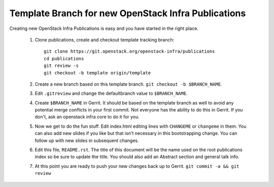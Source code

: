 Template Branch for new OpenStack Infra Publications
====================================================

Creating new OpenStack Infra Publications is easy and you have started
in the right place.

  1. Clone publications, create and checkout template tracking branch::

       git clone https://git.openstack.org/openstack-infra/publications
       cd publications
       git review -s
       git checkout -b template origin/template

  2. Create a new branch based on this template branch.
     ``git checkout -b $BRANCH_NAME``.
  3. Edit ``.gitreview`` and change the defaultbranch value to
     ``$BRANCH_NAME``.
  4. Create ``$BRANCH_NAME`` in Gerrit. It should be based on the
     template branch as well to avoid any potential merge conflicts in
     your first commit. Not everyone has the ability to do this in
     Gerrit. If you don't, ask an openstack infra core to do it for you.
  5. Now we get to do the fun stuff. Edit index.html editing lines with
     ``CHANGEME`` or ``changeme`` in them. You can also add new slides
     if you like but that isn't necessary in this bootstrapping change.
     You can follow up with new slides in subsequent changes.
  6. Edit this file, ``README.rst``. The title of this document will
     be the name used on the root publications index so be sure to
     update the title. You should also add an Abstract section and
     general talk info.
  7. At this point you are ready to push your new changes back up to
     Gerrit. ``git commit -a && git review``
